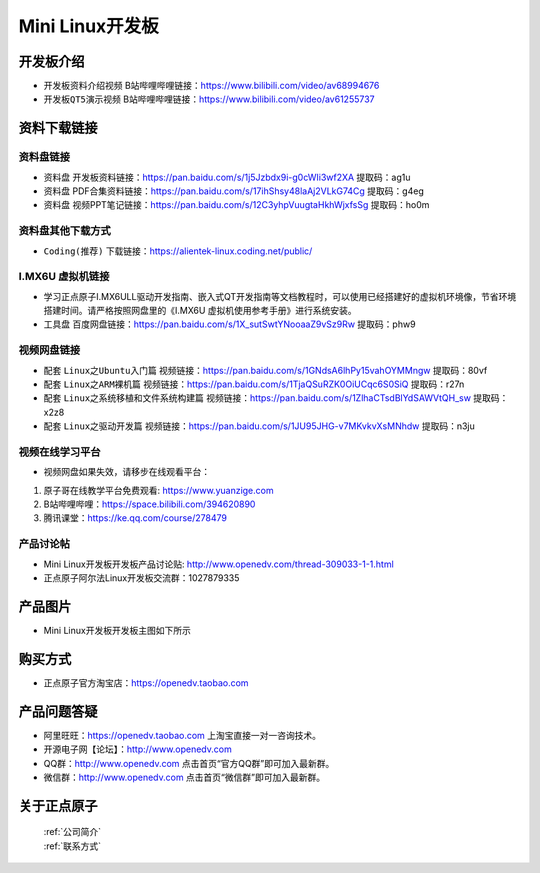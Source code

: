 
Mini Linux开发板
=======================

开发板介绍
----------

- ``开发板资料介绍视频`` B站哔哩哔哩链接：https://www.bilibili.com/video/av68994676  

- ``开发板QT5演示视频`` B站哔哩哔哩链接：https://www.bilibili.com/video/av61255737  

资料下载链接
------------

资料盘链接
^^^^^^^^^^^

- ``资料盘`` 开发板资料链接：https://pan.baidu.com/s/1j5Jzbdx9i-g0cWIi3wf2XA  提取码：ag1u

- ``资料盘`` PDF合集资料链接：https://pan.baidu.com/s/17ihShsy48laAj2VLkG74Cg  提取码：g4eg

- ``资料盘`` 视频PPT笔记链接：https://pan.baidu.com/s/12C3yhpVuugtaHkhWjxfsSg  提取码：ho0m


资料盘其他下载方式
^^^^^^^^^^^

- ``Coding(推荐)`` 下载链接：https://alientek-linux.coding.net/public/



I.MX6U 虚拟机链接
^^^^^^^^^^^

- 学习正点原子I.MX6ULL驱动开发指南、嵌入式QT开发指南等文档教程时，可以使用已经搭建好的虚拟机环境像，节省环境搭建时间。请严格按照网盘里的《I.MX6U 虚拟机使用参考手册》进行系统安装。

- ``工具盘`` 百度网盘链接：https://pan.baidu.com/s/1X_sutSwtYNooaaZ9vSz9Rw  提取码：phw9

视频网盘链接
^^^^^^^^^^^

-  配套 ``Linux之Ubuntu入门篇`` 视频链接：https://pan.baidu.com/s/1GNdsA6lhPy15vahOYMMngw  提取码：80vf

-  配套 ``Linux之ARM裸机篇`` 视频链接：https://pan.baidu.com/s/1TjaQSuRZK0OiUCqc6S0SiQ  提取码：r27n  

-  配套 ``Linux之系统移植和文件系统构建篇`` 视频链接：https://pan.baidu.com/s/1ZlhaCTsdBlYdSAWVtQH_sw  提取码：x2z8

-  配套 ``Linux之驱动开发篇`` 视频链接：https://pan.baidu.com/s/1JU95JHG-v7MKvkvXsMNhdw 提取码：n3ju

视频在线学习平台
^^^^^^^^^^^^^^^^^

- 视频网盘如果失效，请移步在线观看平台：

1. 原子哥在线教学平台免费观看: https://www.yuanzige.com
#. B站哔哩哔哩：https://space.bilibili.com/394620890
#. 腾讯课堂：https://ke.qq.com/course/278479
   
   
产品讨论帖
^^^^^^^^^^^^^^^^^

- Mini Linux开发板开发板产品讨论贴: http://www.openedv.com/thread-309033-1-1.html
  
- 正点原子阿尔法Linux开发板交流群：1027879335


产品图片
--------

- Mini Linux开发板开发板主图如下所示

.. _pic_major_imx6ull_boardmi:

.. figure:: media/imx6ull/imx6ull_boardmi.png



购买方式
-------- 

- 正点原子官方淘宝店：https://openedv.taobao.com 




产品问题答疑
------------

- 阿里旺旺：https://openedv.taobao.com 上淘宝直接一对一咨询技术。  
- 开源电子网【论坛】：http://www.openedv.com 
- QQ群：http://www.openedv.com   点击首页“官方QQ群”即可加入最新群。 
- 微信群：http://www.openedv.com 点击首页“微信群”即可加入最新群。
  


关于正点原子  
-----------------

 | :ref:`公司简介` 
 | :ref:`联系方式`







